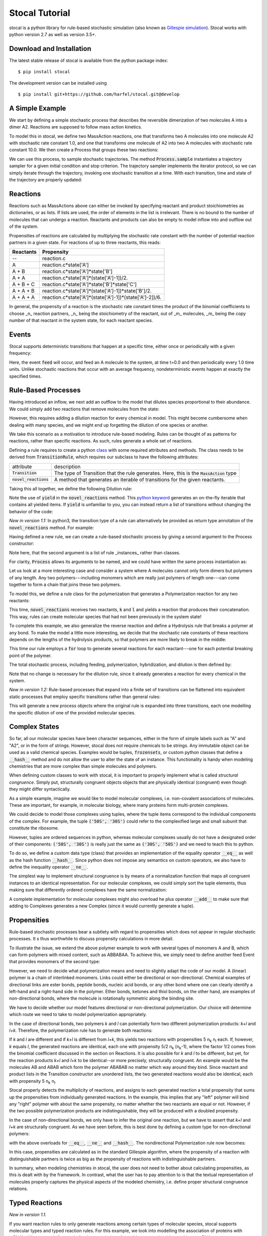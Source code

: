 Stocal Tutorial
===============

stocal is a python library for rule-based stochastic simulation (also
known as `Gillespie simulation
<https://en.wikipedia.org/wiki/Gillespie_algorithm>`_). Stocal works
with python version 2.7 as well as version 3.5+.

Download and Installation
-------------------------
The latest stable release of stocal is available from the python package
index::

    $ pip install stocal

The development version can be installed using
::  

    $ pip install git+https://github.com/harfel/stocal.git@develop

A Simple Example
----------------
We start by defining a simple stochastic process that describes the
reversible dimerization of two molecules A into a dimer A2. Reactions
are supposed to follow mass action kinetics.

To model this in stocal, we define two MassAction reactions, one that
transforms two A molecules into one molecule A2 with stochastic rate
constant 1.0, and one that transforms one molecule of A2 into two A
molecules with stochastic rate constant 10.0. We then create a Process
that groups these two reactions:

.. testcode::

    from stocal import *
    r1 = MassAction({'A': 2}, {'A2': 1}, 1.0)
    r2 = MassAction({'A2': 1}, {'A': 2}, 10.0)
    process = Process([r1, r2])

We can use this process, to sample stochastic trajectories. The method
:code:`Process.sample` instantiates a trajectory sampler for a given
initial condition and stop criterion. The trajectory sampler implements
the iterator protocol, so we can simply iterate through the trajectory,
invoking one stochastic transition at a time. With each transition,
time and state of the trajectory are properly updated:

.. testcode::

    import matplotlib.pyplot as plt
    import numpy as np

    trajectory = process.trajectory({'A': 100}, times=range(0, 100))
    plt.plot(trajectory.times, trajectory['A'])
    plt.show()


Reactions
---------
Reactions such as MassActions above can either be invoked by specifying
reactant and product stoichiometries as dictionaries, or as lists.
If lists are used, the order of elements in the list is irrelevant.
There is no bound to the number of molecules that can undergo a
reaction. Reactants and products can also be empty to model inflow into
and outflow out of the system.

Propensities of reactions are calculated by multiplying the stochastic
rate constant with the number of potential reaction partners in a given
state. For reactions of up to three reactants, this reads:

+-----------+-------------------------------------------------------------+
| Reactants | Propensity                                                  |
+===========+=============================================================+
| --        | reaction.c                                                  |
+-----------+-------------------------------------------------------------+
| A         | reaction.c\*state['A']                                      |
+-----------+-------------------------------------------------------------+
| A + B     | reaction.c\*state['A']\*state['B']                          |
+-----------+-------------------------------------------------------------+
| A + A     | reaction.c\*state['A']\*(state['A']-1])/2.                  |
+-----------+-------------------------------------------------------------+
| A + B + C | reaction.c\*state['A']\*state['B']\*state['C']              |
+-----------+-------------------------------------------------------------+
| A + A + B | reaction.c\*state['A']\*(state['A']-1])\*state['B']/2.      |
+-----------+-------------------------------------------------------------+
| A + A + A | reaction.c\*state['A']\*(state['A']-1])\*(state['A']-2])/6. |
+-----------+-------------------------------------------------------------+

In general, the propensity of a reaction is the stochastic rate constant
times the product of the binomial coefficients to choose _n_ reaction
partners, _n_ being the stoichiometry of the reactant, out of _m_
molecules, _m_ being the copy number of that reactant in the system
state, for each reactant species.

Events
------
Stocal supports deterministic transitions that happen at a specific
time, either once or periodically with a given frequency:

.. testcode::

    feed = Event([], ['A'], 0.0, 1.0)
    process = Process([r1, r2, feed])

Here, the event :code:`feed` will occur, and feed an A molecule to the
system, at time t=0.0 and then periodically every 1.0 time units. Unlike
stochastic reactions that occur with an average frequency,
nondeterministic events happen at exactly the specified times.

Rule-Based Processes
--------------------
Having introduced an inflow, we next add an outflow to the model that
dilutes species proportional to their abundance. We could simply add
two reactions that remove molecules from the state:

.. testcode::

    r4 = MassAction(['A'], [], 0.001)
    r5 = MassAction(['A2'], [], 0.001)

However, this requires adding a dilution reaction for every chemical in
model. This might become cumbersome when dealing with many species, and
we might end up forgetting the dilution of one species or another.

We take this scenario as a motivation to introduce rule-based modeling.
Rules can be thought of as patterns for reactions, rather than specific
reactions. As such, rules generate a whole set of reactions.

Defining a rule requires to create a python
`class <https://docs.python.org/2/tutorial/classes.html>`_ with some
required attributes and methods. The class needs to be derived from
:code:`TransitionRule`, which requires our subclass to have the
following attributes:

+-------------------------+-------------------------------------------------------------------------------------------+
| attribute               | description                                                                               |
+-------------------------+-------------------------------------------------------------------------------------------+
| :code:`Transition`      | The type of Transition that the rule generates. Here, this is the :code:`MassAction` type |
+-------------------------+-------------------------------------------------------------------------------------------+
| :code:`novel_reactions` | A method that generates an iterable of transitions for the given reactants.               |
+-------------------------+-------------------------------------------------------------------------------------------+

Taking this all together, we define the following Dilution rule:

.. testcode::

    class Dilution(TransitionRule) :
        Transition = MassAction

        def novel_reactions(self, species) :
            yield self.Transition([species], [], 0.001)

.. testcode::
    :hide:

    from stocal.tests.test_transitions import TestTransitionRule
    from unittest import TestSuite, TextTestRunner

    class DilutionTest(TestTransitionRule):
        Transition = Dilution

Note the use of :code:`yield` in the :code:`novel_reactions` method.
This
`python keyword <https://docs.python.org/2/reference/simple_stmts.html#the-yield-statement>`_
generates an on-the-fly iterable that contains all yielded items. If
:code:`yield` is unfamiliar to you, you can instead return a list of
transitions without changing the behavior of the code:

.. testcode::

    def novel_reactions(self, species) :
        return [ self.Transition([species], [], 0.001) ]

*New in version 1.1:* In python3, the transition type of a rule can
alternatively be provided as return type annotation of the
:code:`novel_reactions` method. For example:

.. testcode::

    from typing import Iterator
    
    class Dilution(TransitionRule) :
        def novel_reactions(self, species) -> Iterator[MassAction]:
            yield MassAction([species], [], 0.001)

Having defined a new rule, we can create a rule-based stochastic process
by giving a second argument to the Process constructor:

.. testcode::

    process = Process([r1, r2, feed], [Dilution()])

Note here, that the second argument is a list of rule _instances_ rather
than classes.

For clarity, :code:`Process` allows its arguments to be named, and we
could have written the same process instantiation as:

.. testcode::

    process = Process(transitions=[r1, r2, feed], rules=[Dilution()])

Let us look at a more interesting case and consider a system where A
molecules cannot only form dimers but polymers of any length. Any two
polymers---including monomers which are really just polymers of length
one---can come together to form a chain that joins these two polymers.

To model this, we define a rule class for the polymerization that
generates a Polymerization reaction for any two reactants:

.. testcode::

    class Polymerization(TransitionRule) :
        Transition = MassAction

        def novel_reactions(self, k, l) :
            yield self.Transition([k,l], [k+l], 10.)

This time, :code:`novel_reactions` receives two reactants, :code:`k` and
:code:`l` and yields a reaction that produces their concatenation. This
way, rules can create molecular species that had not been previously in
the system state!

To complete this example, we also generalize the reverse reaction and
define a Hydrolysis rule that breaks a polymer at any bond. To make the
model a little more interesting, we decide that the stochastic rate
constants of these reactions depends on the lengths of the hydrolysis
products, so that polymers are more likely to break in the middle:

.. testcode::

    class Hydrolysis(TransitionRule) :
        Transition = MassAction

        def novel_reactions(self, k) :
            for i in range(1, len(k)) :
                c = 10.*i*(len(k)-i)
                yield self.Transition([k], [k[:i], k[i:]], c)

This time our rule employs a :code:`for` loop to generate several
reactions for each reactant---one for each potential breaking point of
the polymer.

The total stochastic process, including feeding, polymerization,
hybridization, and dilution is then defined by:

.. testcode::

    process = Process(transitions=[feed],
                      rules=[Dilution(), Polymerization(), Hydrolysis()])

Note that no change is necessary for the dilution rule, since it already
generates a reaction for every chemical in the system.

*New in version 1.2:* Rule-based processes that expand into a finite
set of transitions can be flattened into equivalent static processes
that employ specific transitions rather than general rules:

.. testcode::

    process = Process(rules=[Dilution()])
    flat_process = process.flatten(['a', 'b', 'c'])

This will generate a new process objects where the original rule is
expanded into three transitions, each one modelling the specific
dilution of one of the provided molecular species.


Complex States
--------------
So far, all our molecular species have been character sequences, either
in the form of simple labels such as "A" and "A2", or in the form of
strings. However, stocal does not require chemicals to be strings. Any
immutable object can be used as a valid chemical species. Examples would
be tuples, :code:`frozensets`, or custom python classes that define a
:code:`__hash__` method and do not allow the user to alter the state of
an instance. This functionality is handy when modeling chemistries that
are more complex than simple molecules and polymers.

When defining custom classes to work with stocal, it is important to
properly implement what is called *structural congruence*. Simply put,
structurally congruent objects objects that are physically identical
(congruent) even though they might differ syntactically.

As a simple example, imagine we would like to model molecular complexes,
i.e. non-covalent associations of molecules. These are important, for
example, in molecular biology, where many proteins form multi-protein
complexes.

We could decide to model those complexes using tuples, where the tuple
items correspond to the individual components of the complex. For
example, the tuple :code:`('50S', '30S')` could refer to the
complexified large and small subunit that constitute the ribosome.

However, tuples are ordered sequences in python, whereas molecular
complexes usually do not have a designated order of their components:
:code:`('50S', '30S')` is really just the same as :code:`('30S', '50S')`
and we need to teach this to python.

To do so, we define a custom data type (class) that provides an
implementation of the equality operator :code:`__eq__` as well as the
hash function :code:`__hash__`. Since python does not impose any
semantics on custom operators, we also have to define the inequality
operator :code:`__ne__`.

The simplest way to implement structural congruence is by means of a
normalization function that maps all congruent instances to an identical
representation. For our molecular complexes, we could simply sort the
tuple elements, thus making sure that differently ordered complexes have
the same normalization:

.. testcode::

    class Complex(tuple) :
        @property
        def normalized(self) :
            return tuple(sorted(self))

        def __eq__(self, other) :
            return self.normalized == other.normalized

        def __ne__(self, other) :
            return not self==other

        def __hash__(self) :
            return hash(self.normalized)

A complete implementation for molecular complexes might also overload
he plus operator :code:`__add__` to make sure that adding to Complexes
generates a new Complex (since it would currently generate a tuple).

Propensities
------------
Rule-based stochastic processes bear a subtlety with regard to
propensities which does not appear in regular stochastic processes. It
s thus worthwhile to discuss propensity calculations in more detail.

To illustrate the issue, we extend the above polymer example to work
with several types of monomers A and B, which can form polymers with
mixed content, such as ABBABAA. To achieve this, we simply need to
define another feed Event that provides monomers of the second type:

.. testcode::

    process = Process(
        transitions=[
            Event({}, {'A': 1}, 0., 1.),
            Event({}, {'B': 1}, 0., 1.),
        ],
        rules=[Dilution(), Polymerization(), Hydrolysis()]
    )

However, we need to decide what polymerization means and need to
slightly adapt the code of our model. A (linear) polymer is a chain of
interlinked monomers. Links could either be directional or
non-directional. Chemical examples of directional links are ester bonds,
peptide bonds, nucleic acid bonds, or any other bond where one can
clearly identify a left-hand and a right-hand side in the polymer. Ether
bonds, ketones and thiol bonds, on the other hand, are examples of
non-directional bonds, where the molecule is rotationally symmetric
along the binding site.

We have to decide whether our model features directional or
non-directional polymerization. Our choice will determine which route we
need to take to model polymerization appropriately.

In the case of directional bonds, two polymers *k* and *l* can
potentially form two different polymerization products: *k+l* and *l+k*.
Therefore, the polymerization rule has to generate both reactions:

.. testcode::

    class Polymerization(TransitionRule) :
        Transition = MassAction

        def novel_reactions(self, k, l) :
            yield self.Transition([k,l], [k+l], 5.)
            yield self.Transition([k,l], [l+k], 5.)

If *k* and *l* are different and if *k+l* is different from *l+k*, this
yields two reactions with propensities 5 n\ :sub:`k` n\ :sub:`l`
each. If, however, *k* equals *l*, the generated reactions are
identical, each one with propensity 5/2 n\ :sub:`k` (n\ :sub:`k`-1),
where the factor 1/2 comes from the binomial coefficient discussed in
the section on Reactions. It is also possible for *k* and *l* to be
different, but yet, for the reaction products *k+l* and *l+k* to be
identical--or more precisely, structurally congruent. An example would
be the molecules AB and ABAB which form the polymer ABABAB no matter
which way around they bind. Since reactant and product lists in the
Transition constructor are unordered lists, the two generated reactions
would also be identical, each with propensity 5 n\ :sub:`k` n\ :sub:`l`.

Stocal properly detects the multiplicity of reactions, and assigns to
each generated reaction a total propensity that sums up the propensities
from individually generated reactions. In the example, this implies that
any "left" polymer will bind any "right" polymer with about the same
propensity, no matter whether the two reactants are equal or not.
However, if the two possible polymerization products are
indistinguishable, they will be produced with a doubled propensity.

In the case of non-directional bonds, we only have to infer the original
one reaction, but we have to assert that *k+l* and *l+k* are
structurally congruent. As we have seen before, this is best done by
defining a custom type for non-directional polymers:

.. testcode::

    class Polymer(str) :
        @property
        def normalized(self) :
            return min(self, ''.join(reversed(self)))

with the above overloads for :code:`__eq__`, :code:`__ne__` and
:code:`__hash__`. The nondirectional Polymerization rule now becomes:

.. testcode::

    class Polymerization(TransitionRule) :
        Transition = MassAction

        def novel_reactions(self, k, l) :
            yield self.Transition([k,l], [Polymer(k+l)], 10.)

In this case, propensities are calculated as in the standard Gillespie
algorithm, where the propensity of a reaction with distinguishable
partners is twice as big as the propensity of reactions with
indistinguishable partners.

In summary, when modeling chemistries in stocal, the user does not need
to bother about calculating propensities, as this is dealt with by the
framework. In contrast, what the user has to pay attention to is that
the textual representation of molecules properly captures the physical
aspects of the modeled chemistry, i.e. define proper structural
congruence relations.

Typed Reactions
---------------
*New in version 1.1.*

If you want reaction rules to only generate reactions among certain
types of molecular species, stocal supports molecular types and typed
reaction rules. For this example, we look into modelling the association
of proteins with mRNA's. We want to define a rule for the association of
an arbitrary protein with an arbitrary mRNA. 

With the above TransitionRule's we would need to constantly check
whether the species supplied to :code:`TransitionRule.novel_reactions`
are indeed proteins and RNA's and only yield a transition in case they
are. Not knowing which argument of the reactant combination is the
protein and which the RNA further complicates the code:

.. testcode::

    class Association(TransitionRule):
        Transition = MassAction

        def novel_reactions(self, k, l):
            if is_protein(k) and is_rna(l):
                yield self.Transition([k, l], (k,l), 1.)
            elif is_rna(k) and is_protein(l):
                yield self.Transition([k, l], (l,k), 1.)

For these common situations, stocal offers species types and typed
rules. In stocal, the type of a species is simply its python type. So
far, we have encountered species typed as strings, Complexes, and
Polymers. Here, we define two molecule types :code:`Protein` and :code:`Rna` which
are simply subclasses of :code:`str`:

.. testcode::

    class Protein(str):
        pass

    class Rna(str):
        pass

We can now write a typed :code:`TransitionRule` for their association, simply
by setting the optional TransitionRule attribute :code:`signature` to the list
of types that the rule should accept. When defining a signature, it must
have the same number of elements as the :code:`novel_reactions` method.
:code:`novel_reactions` will now only be called with arguments that adhere to
the type given in the signature. In our case, writing the rule becomes
as simple as:

.. testcode::

    class Association(TransitionRule):
        Transition = MassAction
        signature = [Protein, Rna]

        def novel_reactions(self, protein, rna):
            yield self.Transition([protein, rna], [(protein,rna)], 1.)

In python3, type annotations can alternatively be used to specify the
rule signature:

.. testcode::

    from typing import Iterator

    class Association(TransitionRule):
        def novel_reactions(self, protein: Protein, rna: Rna) -> Iterator[MassAction]:
            yield MassAction([protein, rna], [(protein,rna)], 1.)

Reactions with time-dependent reaction rates
--------------------------------------------
*New in version 1.1.*

Stocal supports the definition of reactions with time-dependent reaction
rates. Reactions of this kind appear naturally when  parameters of the
reaction environment such as temperature or volume change over time.

As an example, let us consider reactions taking placing in a linearly
expanding reaction vessel:

.. testcode::

    def volume(time, V0=1.0, dV=0.1):
        return V0 + dV*time

We can now define a volume dependent variant of mass action reactions.
To do so, we define a subclass of :code:`MassAction` that overloads the
:code:`propensity` method.
For autonomous reactions (those whose reaction rate constant is
independent of time), this function takes the :code:`state` as sole argument.
For non-autonomous reactions, the signature is expanded to take the
:code:`time` as a second argument. The :code:`propensity` method can then make
use of the time argument however the user sees fit.

To accurately model volume dependency, we need to divide the reaction
rate by the volume for all but one of the reactions, i.e.
unimolecular reactions are volume independent, bimolecular reactions
are inversely proportional to the volume, a.s.o.

Taking it all together, the Reaction class reads:

.. testcode::

    class VolumeDependentMassAction(MassAction):
        def propensity(self, state, time):
            a = super(VolumeDependentMassAction, self).propensity(state)
            order = sum(self.reactants.values())
            return a / volume(time)**(order-1)

We can now use :code:`VolumeDependentMassAction` in any place where we
have used default :code:`MassAction` reactions before.
stocal/examples/temperature_cycle.py gives an example of how reactions
can be modified to take changing temperature instead of volumes instead.

Stochastic simulation algorithms
--------------------------------
stocal ships with several variants of the stochastic simulation algorithm,
refered to as sampler. A call to :code:`Process.sample` inspects the
underlying process and will instantiate an appropriate sampler.
Currently, this creates an instance of Gibson and Bruck's next reaction
method, unless at least one transition of the process is time-dependent
(in which case the method creates an instance of Anderon's method).

If you want to control which simulation algorithm is instantiated, you
can instantiate the desired sampler directly, as in, e.g.,:

.. testsetup:: samplers

    from stocal import *
    state = {'A': 100}
    r1 = MassAction({'A': 2}, {'A2': 1}, 1.0)
    r2 = MassAction({'A2': 1}, {'A': 2}, 10.0)
    process = Process([r1, r2])

.. testcode:: samplers

    sampler = algorithms.DirectMethod(process, state, tmax=100.)
    for dt, transitions in sampler:
        print(dt, transitions)

.. testcode:: samplers
    :hide:

    from stocal.algorithms import (DirectMethod, FirstReactionMethod,
                                   NextReactionMethod, AndersonMethod)
    from stocal.experimental.tauleap import CaoMethod
    samplers = (DirectMethod, FirstReactionMethod, NextReactionMethod,
                AndersonMethod, CaoMethod)
    for Sampler in samplers:
        for dt, transitions in Sampler(process, state, tmax=100.):
            print(dt, transitions)


Currently, stocal provides the following samplers:

+--------------------+------------------------------------------------------------------------------------------------------------------+
| algorithm          | description                                                                                                      |
+====================+==================================================================================================================+
|DirectMethod        | Original Gillespie algorithm                                                                                     |
+--------------------+------------------------------------------------------------------------------------------------------------------+
|FirstReactionMethod | Stochastic simulation algorithm that can operate account for scheduled events                                    |
+--------------------+------------------------------------------------------------------------------------------------------------------+
|NextReactionMethod  | Variant of FirstReactionMethod with improved performance *(new in version 1.2)*                                  |
+--------------------+------------------------------------------------------------------------------------------------------------------+
|AndersonMethod      | Variant of NextReactionMethod that allows for propensity functions to be time-dependent *(new in version 1.1)*   |
+--------------------+------------------------------------------------------------------------------------------------------------------+
|CaoMethod           | An (inexact) explicit tau-leaping variant of SSA *(new in version 1.2)*                                          |
+--------------------+------------------------------------------------------------------------------------------------------------------+

Please refer to the class documentation for information about the exact
implementation and reference publication.

If you want to implement your own stochastic simulation algorithm, it
should be programmed against the interface defined by
:code:`stocal.algorithms.StochasticSimulationAlgorithm`.

Further Documentation
---------------------
The full API of stocal is available via pydoc::

    $ pydoc stocal

Examples of stocal in use can be found in the stocal/examples folder.
